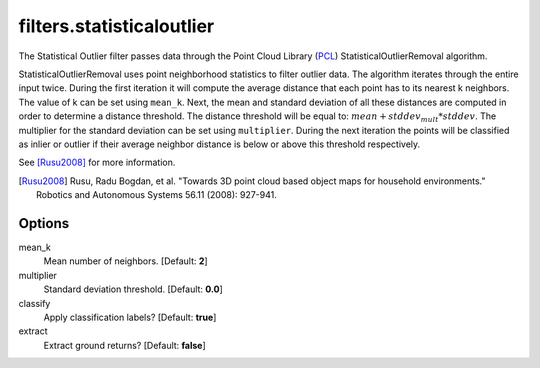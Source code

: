 .. _filters.statisticaloutlier:

===============================================================================
filters.statisticaloutlier
===============================================================================

The Statistical Outlier filter passes data through the Point Cloud Library
(`PCL`_) StatisticalOutlierRemoval algorithm.

StatisticalOutlierRemoval uses point neighborhood statistics to filter outlier
data. The algorithm iterates through the entire input twice. During the first
iteration it will compute the average distance that each point has to its
nearest k neighbors. The value of k can be set using ``mean_k``. Next, the mean
and standard deviation of all these distances are computed in order to determine
a distance threshold. The distance threshold will be equal to:
:math:`mean + stddev_mult * stddev`. The multiplier for the standard deviation
can be set using ``multiplier``. During the next iteration the points will be
classified as inlier or outlier if their average neighbor distance is below or
above this threshold respectively.

See [Rusu2008]_ for more information.

.. [Rusu2008] Rusu, Radu Bogdan, et al. "Towards 3D point cloud based object maps for household environments." Robotics and Autonomous Systems 56.11 (2008): 927-941.

.. _`PCL`: http://www.pointclouds.org

Options
-------------------------------------------------------------------------------

mean_k
  Mean number of neighbors. [Default: **2**]

multiplier
  Standard deviation threshold. [Default: **0.0**]

classify
  Apply classification labels? [Default: **true**]

extract
  Extract ground returns? [Default: **false**]
